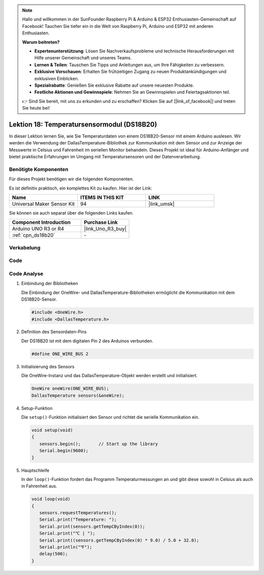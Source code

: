 .. note::

   Hallo und willkommen in der SunFounder Raspberry Pi & Arduino & ESP32 Enthusiasten-Gemeinschaft auf Facebook! Tauchen Sie tiefer ein in die Welt von Raspberry Pi, Arduino und ESP32 mit anderen Enthusiasten.

   **Warum beitreten?**

   - **Expertenunterstützung**: Lösen Sie Nachverkaufsprobleme und technische Herausforderungen mit Hilfe unserer Gemeinschaft und unseres Teams.
   - **Lernen & Teilen**: Tauschen Sie Tipps und Anleitungen aus, um Ihre Fähigkeiten zu verbessern.
   - **Exklusive Vorschauen**: Erhalten Sie frühzeitigen Zugang zu neuen Produktankündigungen und exklusiven Einblicken.
   - **Spezialrabatte**: Genießen Sie exklusive Rabatte auf unsere neuesten Produkte.
   - **Festliche Aktionen und Gewinnspiele**: Nehmen Sie an Gewinnspielen und Feiertagsaktionen teil.

   👉 Sind Sie bereit, mit uns zu erkunden und zu erschaffen? Klicken Sie auf [|link_sf_facebook|] und treten Sie heute bei!

.. _uno_lesson18_ds18b20:

Lektion 18: Temperatursensormodul (DS18B20)
==============================================

In dieser Lektion lernen Sie, wie Sie Temperaturdaten von einem DS18B20-Sensor mit einem Arduino auslesen. Wir werden die Verwendung der DallasTemperature-Bibliothek zur Kommunikation mit dem Sensor und zur Anzeige der Messwerte in Celsius und Fahrenheit im seriellen Monitor behandeln. Dieses Projekt ist ideal für Arduino-Anfänger und bietet praktische Erfahrungen im Umgang mit Temperatursensoren und der Datenverarbeitung.

Benötigte Komponenten
--------------------------

Für dieses Projekt benötigen wir die folgenden Komponenten.

Es ist definitiv praktisch, ein komplettes Kit zu kaufen. Hier ist der Link:

.. list-table::
    :widths: 20 20 20
    :header-rows: 1

    *   - Name
        - ITEMS IN THIS KIT
        - LINK
    *   - Universal Maker Sensor Kit
        - 94
        - |link_umsk|

Sie können sie auch separat über die folgenden Links kaufen.

.. list-table::
    :widths: 30 20
    :header-rows: 1

    *   - Component Introduction
        - Purchase Link

    *   - Arduino UNO R3 or R4
        - |link_Uno_R3_buy|
    *   - :ref:`cpn_ds18b20`
        - \-


Verkabelung
-----------------

.. image:: img/Lesson_18_DS18B20_uno_bb.png
    :width: 100%


Code
---------------------------

.. raw:: html

    <iframe src=https://create.arduino.cc/editor/sunfounder01/7619d902-81b3-4faa-bdf4-29b4429ccd54/preview?embed style="height:510px;width:100%;margin:10px 0" frameborder=0></iframe>

Code Analyse
---------------------------

#. Einbindung der Bibliotheken

   Die Einbindung der OneWire- und DallasTemperature-Bibliotheken ermöglicht die Kommunikation mit dem DS18B20-Sensor.

   .. code-block:: arduino

      #include <OneWire.h>
      #include <DallasTemperature.h>

#. Definition des Sensordaten-Pins

   Der DS18B20 ist mit dem digitalen Pin 2 des Arduinos verbunden.

   .. code-block:: arduino

      #define ONE_WIRE_BUS 2

#. Initialisierung des Sensors

   Die OneWire-Instanz und das DallasTemperature-Objekt werden erstellt und initialisiert.

   .. code-block:: arduino

      OneWire oneWire(ONE_WIRE_BUS);	
      DallasTemperature sensors(&oneWire);

#. Setup-Funktion

   Die ``setup()``-Funktion initialisiert den Sensor und richtet die serielle Kommunikation ein.

   .. code-block:: arduino

      void setup(void)
      {
         sensors.begin();	// Start up the library
         Serial.begin(9600);
      }

#. Hauptschleife

   In der ``loop()``-Funktion fordert das Programm Temperaturmessungen an und gibt diese sowohl in Celsius als auch in Fahrenheit aus.

   .. code-block:: arduino

      void loop(void)
      { 
         sensors.requestTemperatures();
         Serial.print("Temperature: ");
         Serial.print(sensors.getTempCByIndex(0));
         Serial.print("℃ | ");
         Serial.print((sensors.getTempCByIndex(0) * 9.0) / 5.0 + 32.0);
         Serial.println("℉");
         delay(500);
      }
